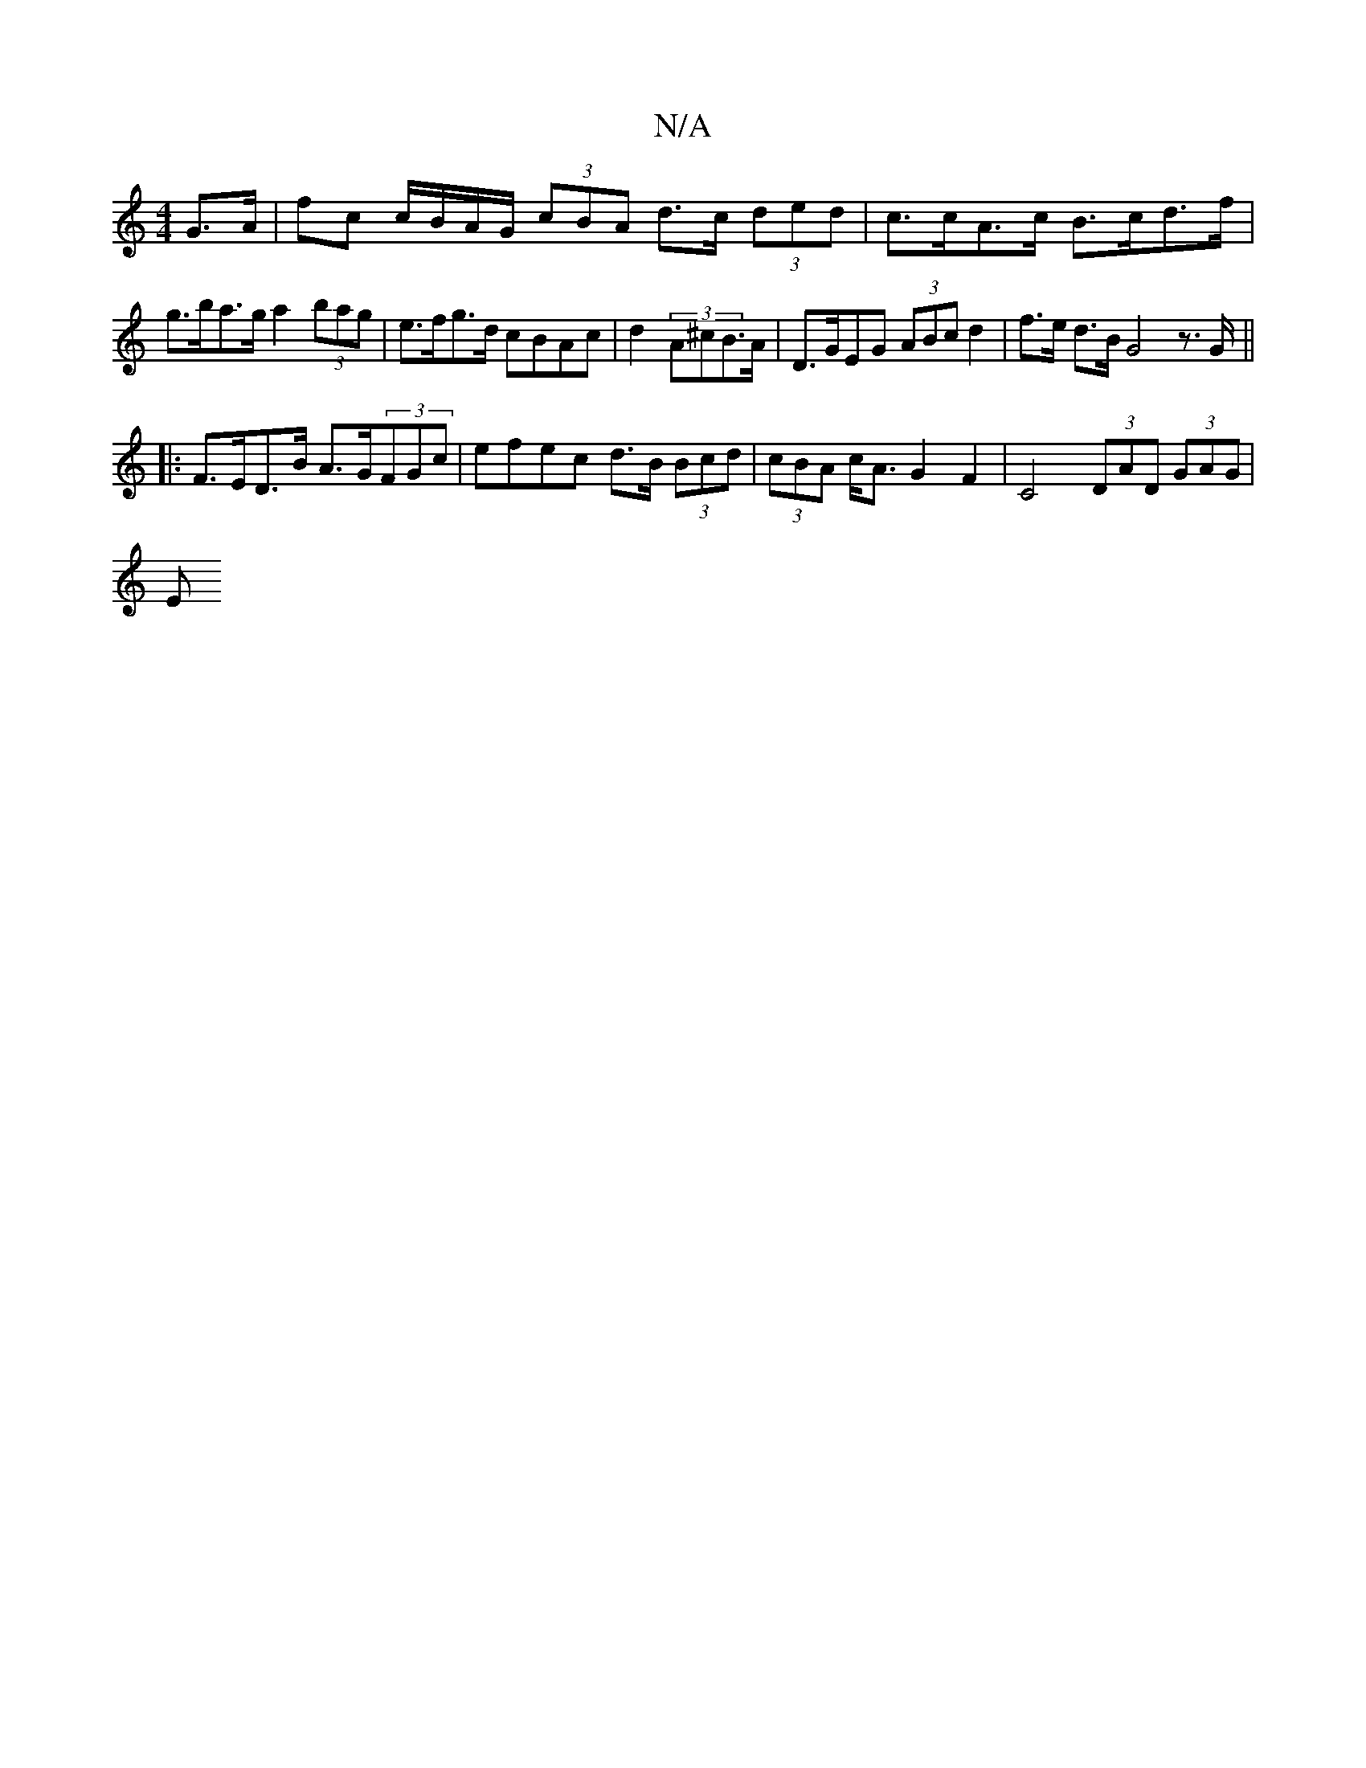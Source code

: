 X:1
T:N/A
M:4/4
R:N/A
K:Cmajor
 G>A | fc c/B/A/G/ (3cBA d>c (3ded | c>cA>c B>cd>f | g>ba>g a2 (3bag | e>fg>d cBAc | d2 (3A^c}B>A|D>GEG (3ABc d2 | f>e d>B G4z>G||
|:F>ED>B A>G(3FGc|efec d>B (3Bcd | (3cBA c<A G2 F2|C4 (3DAD (3GAG|
E<